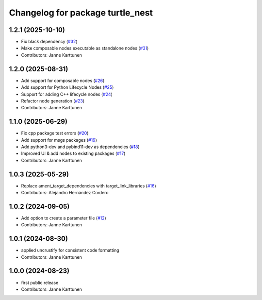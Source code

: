 ^^^^^^^^^^^^^^^^^^^^^^^^^^^^^^^^^
Changelog for package turtle_nest
^^^^^^^^^^^^^^^^^^^^^^^^^^^^^^^^^

1.2.1 (2025-10-10)
------------------
* Fix black dependency (`#32 <https://github.com/Jannkar/turtle_nest/issues/32>`_)
* Make composable nodes executable as standalone nodes (`#31 <https://github.com/Jannkar/turtle_nest/issues/31>`_)
* Contributors: Janne Karttunen

1.2.0 (2025-08-31)
------------------
* Add support for composable nodes (`#26 <https://github.com/Jannkar/turtle_nest/issues/26>`_)
* Add support for Python Lifecycle Nodes (`#25 <https://github.com/Jannkar/turtle_nest/issues/25>`_)
* Support for adding C++ lifecycle nodes (`#24 <https://github.com/Jannkar/turtle_nest/issues/24>`_)
* Refactor node generation (`#23 <https://github.com/Jannkar/turtle_nest/issues/23>`_)
* Contributors: Janne Karttunen

1.1.0 (2025-06-29)
------------------
* Fix cpp package test errors (`#20 <https://github.com/Jannkar/turtle_nest/issues/20>`_)
* Add support for msgs packages (`#19 <https://github.com/Jannkar/turtle_nest/issues/19>`_)
* Add python3-dev and pybind11-dev as dependencies (`#18 <https://github.com/Jannkar/turtle_nest/issues/18>`_)
* Improved UI & add nodes to existing packages (`#17 <https://github.com/Jannkar/turtle_nest/issues/17>`_)
* Contributors: Janne Karttunen

1.0.3 (2025-05-29)
------------------
* Replace ament_target_dependencies with target_link_libraries (`#16 <https://github.com/Jannkar/turtle_nest/issues/16>`_)
* Contributors: Alejandro Hernández Cordero

1.0.2 (2024-09-05)
------------------
* Add option to create a parameter file (`#12 <https://github.com/Jannkar/turtle_nest/issues/12>`_)
* Contributors: Janne Karttunen

1.0.1 (2024-08-30)
------------------
* applied uncrustify for consistent code formatting
* Contributors: Janne Karttunen

1.0.0 (2024-08-23)
------------------
* first public release
* Contributors: Janne Karttunen
